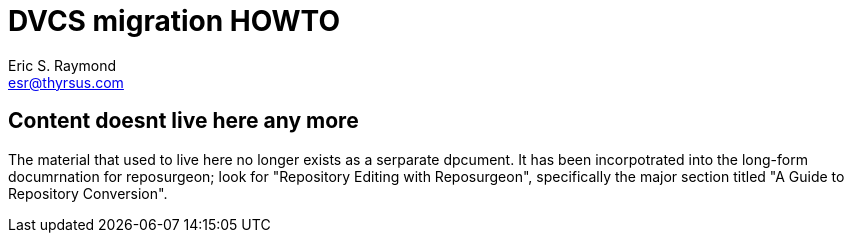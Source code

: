 = DVCS migration HOWTO =
:description: How to migrate old repositories to distributed version control
:keywords: CVS, Subversion, svn, git, hg, RCS, darcs, bzr, bk, conversion, version control
Eric S. Raymond <esr@thyrsus.com>

== Content doesnt live here any more ==

The material that used to live here no longer exists as a serparate
dpcument.  It has been incorpotrated into the long-form documrnation
for reposurgeon; look for "Repository Editing with Reposurgeon",
specifically the major section titled "A Guide to Repository Conversion".

// Local Variables:
// compile-command: "make dvcs-migration-guide.html"
